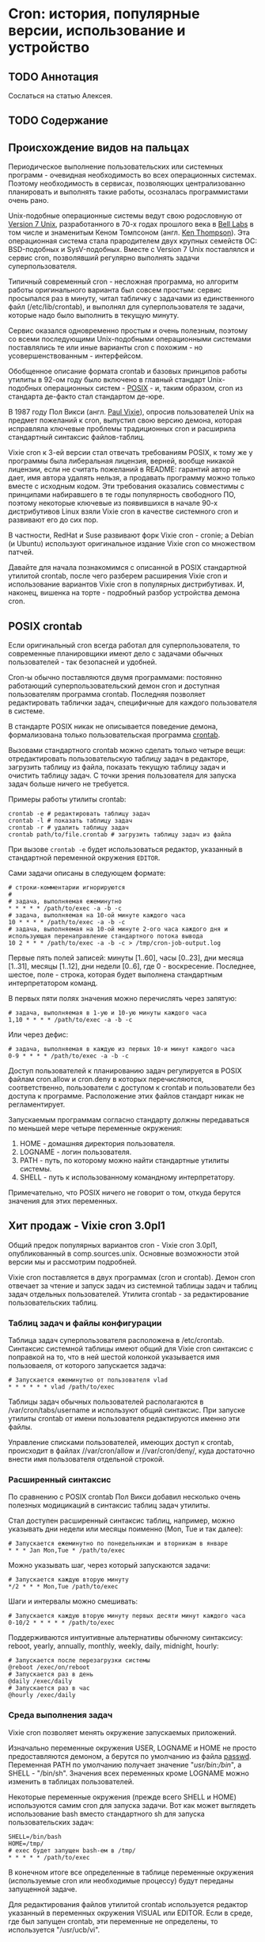 * Cron: история, популярные версии, использование и устройство
** TODO Аннотация

   Сослаться на статью Алексея.

** TODO Содержание

** Происхождение видов на пальцах

   Периодическое выполнение пользовательских или системных программ - очевидная необходимость во
   всех операционных системах. Поэтому необходимость в сервисах, позволяющих централизованно
   планировать и выполнять такие работы, осозналась программистами очень рано.

   Unix-подобные операционные системы ведут свою родословную от [[https://en.wikipedia.org/wiki/Version_7_Unix][Version 7 Unix]], разработанного в
   70-х годах прошлого века в [[https://en.wikipedia.org/wiki/Bell_Labs][Bell Labs]] в том числе и знаменитым Кеном Томпсоном (англ. [[https://en.wikipedia.org/wiki/Ken_Thompson][Ken
   Thompson]]). Эта операционная система стала прародителем двух крупных семейств ОС: BSD-подобных и
   SysV-подобных. Вместе c Version 7 Unix поставлялся и сервис cron, позволявший регулярно выполнять
   задачи суперпользователя.

   Типичный современный cron - несложная программа, но алгоритм работы оригинального варианта был
   совсем простым: сервис просыпался раз в минуту, читал табличку с задачами из единственного файл
   (/etc/lib/crontab), и выполнял для суперпользователя те задачи, которые надо было выполнить в
   текущую минуту.

   Сервис оказался одновременно простым и очень полезным, поэтому со всеми последующими
   Unix-подобными операционными системами поставлялись те или иные варианты cron с похожим - но
   усовершенствованным - интерфейсом.

   Обобщенное описание формата crontab и базовых принципов работы утилиты в 92-ом году было включено
   в главный стандарт Unix-подобных операционных систем - [[https://en.wikipedia.org/wiki/POSIX][POSIX]] - и, таким образом, cron из
   стандарта де-факто стал стандартом де-юре.

   В 1987 году Пол Викси (англ. [[https://en.wikipedia.org/wiki/Paul_Vixie][Paul Vixie]]), опросив пользователей Unix на предмет пожеланий к cron,
   выпустил свою версию демона, которая исправляла ключевые проблемы традиционных cron и расширила
   стандартный синтаксис файлов-таблиц.

   Vixie cron к 3-ей версии стал отвечать требованиям POSIX, к тому же у программы была либеральная
   лицензия, верней, вообще никакой лицензии, если не считать пожеланий в README: гарантий автор не
   дает, имя автора удалять нельзя, а продавать программу можно только вместе с исходным кодом. Эти
   требования оказались совместимы с принципами набиравшего в те годы популярность свободного ПО,
   поэтому некоторые ключевые из появившихся в начале 90-х дистрибутивов Linux взяли Vixie cron в
   качестве системного cron и развивают его до сих пор.

   В частности, RedHat и Suse развивают форк Vixie cron - cronie; а Debian (и Ubuntu) используют
   оригинальное издание Vixie cron со множеством патчей.

   Давайте для начала познакомимся с описанной в POSIX стандартной утилитой crontab, после чего
   разберем расширения Vixie cron и использование вариантов Vixie cron в популярных дистрибутивах.
   И, наконец, вишенка на торте - подробный разбор устройства демона cron.

** POSIX crontab

   Если оригинальный cron всегда работал для суперпользователя, то современные планировщики имеют
   дело с задачами обычных пользователей - так безопасней и удобней.

   Cron-ы обычно поставляются двумя программами: постоянно работающий суперпользовательский демон
   cron и доступная пользователям программа crontab. Последняя позволяет редактировать таблички
   задач, специфичные для каждого пользователя в системе.

   В стандарте POSIX никак не описывается поведение демона, формализована только пользовательская
   программа [[https://pubs.opengroup.org/onlinepubs/9699919799/utilities/crontab.html][crontab]].

   Вызовами стандартного crontab можно сделать только четыре вещи: отредактировать пользовательскую
   таблицу задач в редакторе, загрузить таблицу из файла, показать текущую таблицу задач и очистить
   таблицу задач. С точки зрения пользователя для запуска задач больше ничего не требуется.

   Примеры работы утилиты crontab:

   #+BEGIN_SRC shell
   crontab -e # редактировать таблицу задач
   crontab -l # показать таблицу задач
   crontab -r # удалить таблицу задач
   crontab path/to/file.crontab # загрузить таблицу задач из файла
   #+END_SRC

   При вызове =crontab -e= будет использоваться редактор, указанный в стандартной переменной окружения
   =EDITOR=.

   Сами задачи описаны в следующем формате:

   #+BEGIN_SRC crontab
   # строки-комментарии игнорируются
   #
   # задача, выполняемая ежеминутно
   * * * * * /path/to/exec -a -b -c
   # задача, выполняемая на 10-ой минуте каждого часа
   10 * * * * /path/to/exec -a -b -c
   # задача, выполняемая на 10-ой минуте 2-ого часа каждого дня и использующая перенаправление стандартного потока вывода
   10 2 * * * /path/to/exec -a -b -c > /tmp/cron-job-output.log
   #+END_SRC

   Первые пять полей записей: минуты [1..60], часы [0..23], дни месяца [1..31], месяцы [1..12], дни
   недели [0..6], где 0 - воскресение. Последнее, шестое, поле - строка, которая будет выполнена
   стандартным интерпретатором команд.

   В первых пяти полях значения можно перечислять через запятую:

   #+BEGIN_SRC crontab
   # задача, выполняемая в 1-ую и 10-ую минуты каждого часа
   1,10 * * * * /path/to/exec -a -b -c
   #+END_SRC

   Или через дефис:

   #+BEGIN_SRC crontab
   # задача, выполняемая в каждую из первых 10-и минут каждого часа
   0-9 * * * * /path/to/exec -a -b -c
   #+END_SRC

   Доступ пользователей к планированию задач регулируется в POSIX файлам cron.allow и cron.deny в
   которых перечисляются, соответственно, пользователи с доступом к crontab и пользователи без
   доступа к программе. Расположение этих файлов стандарт никак не регламентирует.

   Запускаемым программам согласно стандарту должны передаваться по меньшей мере четыре переменные
   окружения:

   1. HOME - домашняя директория пользователя.
   2. LOGNAME - логин пользователя.
   3. PATH - путь, по которому можно найти стандартные утилиты системы.
   4. SHELL - путь к использованному командному интерпретатору.

   Примечательно, что POSIX ничего не говорит о том, откуда берутся значения для этих переменных.

** Хит продаж - Vixie cron 3.0pl1

   Общий предок популярных вариантов cron - Vixie cron 3.0pl1, опубликованный в comp.sources.unix.
   Основные возможности этой версии мы и рассмотрим подробней.

   Vixie cron поставляется в двух программах (cron и crontab). Демон cron отвечает за чтение и
   запуск задач из системной таблицы задач и таблиц задач отдельных пользователей. Утилита crontab -
   за редактирование пользовательских таблиц.

*** Таблиц задач и файлы конфигурации

    Таблица задач суперпользователя расположена в /etc/crontab. Синтаксис системной таблицы имеют
    общий для Vixie cron синтаксис с поправкой на то, что в ней шестой колонкой указывается имя
    пользоваеля, от которого запускается задача:

    #+BEGIN_SRC crontab
    # Запускается ежеминутно от пользователя vlad
    * * * * * * vlad /path/to/exec
    #+END_SRC

    Таблицы задач обычных пользователей располагаются в /var/cron/tabs/username и используют общий
    синтаксис. При запуске утилиты crontab от имени пользователя редактируются именно эти файлы.

    Управление списками пользователей, имеющих доступ к crontab, происходит в файлах //var/cron/allow
    и //var/cron/deny/, куда достаточно внести имя пользователя отдельной строкой.

*** Расширенный синтаксис

   По сравнению с POSIX crontab Пол Викси добавил несколько очень полезных модицикаций в синтаксис
   таблиц задач утилиты.

   Стал доступен расширенный синтаксис таблиц, например, можно указывать дни недели или месяцы
   поименно (Mon, Tue и так далее):

   #+BEGIN_SRC crontab
   # Запускается ежеминутно по понедельникам и вторникам в январе
   * * * Jan Mon,Tue * /path/to/exec
   #+END_SRC

   Можно указывать шаг, через который запускаются задачи:

   #+BEGIN_SRC crontab
   # Запускается каждую вторую минуту
   */2 * * * Mon,Tue /path/to/exec
   #+END_SRC

   Шаги и интервалы можно смешивать:

   #+BEGIN_SRC crontab
   # Запускается каждую вторую минуту первых десяти минут каждого часа
   0-10/2 * * * * * /path/to/exec
   #+END_SRC

   Поддерживаются интуитивные альтернативы обычному синтаксису: reboot, yearly, annually, monthly,
   weekly, daily, midnight, hourly:

   #+BEGIN_SRC crontab
   # Запускается после перезагрузки системы
   @reboot /exec/on/reboot
   # Запускается раз в день
   @daily /exec/daily
   # Запускается раз в час
   @hourly /exec/daily
   #+END_SRC

*** Среда выполнения задач

   Vixie cron позволяет менять окружение запускаемых приложений.

   Изначально переменные окружения USER, LOGNAME и HOME не просто предоставляются демоном, а берутся
   по умолчанию из файла [[https://en.wikipedia.org/wiki/Passwd][passwd]]. Переменная PATH по умолчанию получает значение "/usr/bin:/bin/", а
   SHELL - "/bin/sh". Значения всех переменных кроме LOGNAME можно изменить в таблицах
   пользователей.

   Некоторые переменные окружения (прежде всего SHELL и HOME) используются самим cron для запуска
   задачи. Вот как может выглядеть использование bash вместо стандартного sh для запуска
   пользовательских задач:

   #+BEGIN_SRC crontab
   SHELL=/bin/bash
   HOME=/tmp/
   # exec будет запущен bash-ем в /tmp/
   * * * * * /path/to/exec
   #+END_SRC

   В конечном итоге все определенные в таблице переменные окружения (используемые cron или
   необходимые процессу) будут переданы запущенной задаче.

   Для редактирования файлов утилитой crontab используется редактор указанный в переменных окружения
   VISUAL или EDITOR. Если в среде, где был запущен crontab, эти переменные не определены, то
   используется "/usr/ucb/vi".

** TODO cron в Debian и Ubuntu

   based on Vixie cron 3.0pl1

   TODO: launching through systemd

   TODO: /etc/crontab

   TODO: расположение стандартных файлов и запуск /etc/cron.d

   TODO: passwd reading and difference

   TODO: syntax additions?

   TODO: mention SELinux, PAM

   TODO: mention default shell

** TODO cronie в RedHat, Fedora и CentOS

   based on Vixie cron v4.1

   TODO: mention default shell

   TODO: repo link

** TODO Устройство Vixie cron

   именно оригинального, код там почище

** TODO Выводы

   TODO: альтернативы

   TODO: указать, что надо обращаться к документации каждой из платформ
